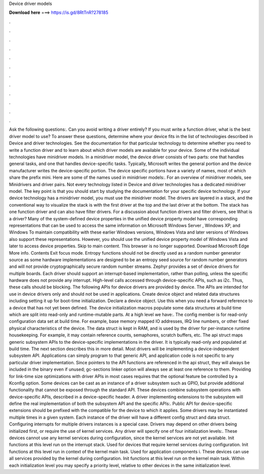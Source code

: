 Device driver models

𝐃𝐨𝐰𝐧𝐥𝐨𝐚𝐝 𝐡𝐞𝐫𝐞 ===> https://is.gd/8RtTnR?278185

.

.

.

.

.

.

.

.

.

.

.

.

Ask the following questions:. Can you avoid writing a driver entirely? If you must write a function driver, what is the best driver model to use? To answer these questions, determine where your device fits in the list of technologies described in Device and driver technologies. See the documentation for that particular technology to determine whether you need to write a function driver and to learn about which driver models are available for your device.
Some of the individual technologies have minidriver models. In a minidriver model, the device driver consists of two parts: one that handles general tasks, and one that handles device-specific tasks.
Typically, Microsoft writes the general portion and the device manufacturer writes the device-specific portion. The device specific portions have a variety of names, most of which share the prefix mini. Here are some of the names used in minidriver models:. For an overview of minidriver models, see Minidrivers and driver pairs.
Not every technology listed in Device and driver technologies has a dedicated minidriver model. The key point is that you should start by studying the documentation for your specific device technology. If your device technology has a minidriver model, you must use the minidriver model. The drivers are layered in a stack, and the conventional way to visualize the stack is with the first driver at the top and the last driver at the bottom.
The stack has one function driver and can also have filter drivers. For a discussion about function drivers and filter drivers, see What is a driver? Many of the system-defined device properties in the unified device property model have corresponding representations that can be used to access the same information on Microsoft Windows Server , Windows XP, and Windows  To maintain compatibility with these earlier Windows versions, Windows Vista and later versions of Windows also support these representations.
However, you should use the unified device property model of Windows Vista and later to access device properties. Skip to main content. This browser is no longer supported. Download Microsoft Edge More info. Contents Exit focus mode.
Entropy functions should not be directly used as a random number generator source as some hardware implementations are designed to be an entropy seed source for random number generators and will not provide cryptographically secure random number streams. Zephyr provides a set of device drivers for multiple boards. Each driver should support an interrupt-based implementation, rather than polling, unless the specific hardware does not provide any interrupt.
High-level calls accessed through device-specific APIs, such as i2c. Thus, these calls should be blocking. The following APIs for device drivers are provided by device. The APIs are intended for use in device drivers only and should not be used in applications. Create device object and related data structures including setting it up for boot-time initialization.
Declare a device object. Use this when you need a forward reference to a device that has not yet been defined. The device initialization macros populate some data structures at build time which are split into read-only and runtime-mutable parts. At a high level we have:. The config member is for read-only configuration data set at build time.
For example, base memory mapped IO addresses, IRQ line numbers, or other fixed physical characteristics of the device. The data struct is kept in RAM, and is used by the driver for per-instance runtime housekeeping. For example, it may contain reference counts, semaphores, scratch buffers, etc.
The api struct maps generic subsystem APIs to the device-specific implementations in the driver. It is typically read-only and populated at build time. The next section describes this in more detail. Most drivers will be implementing a device-independent subsystem API. Applications can simply program to that generic API, and application code is not specific to any particular driver implementation.
Since pointers to the API functions are referenced in the api struct, they will always be included in the binary even if unused; gc-sections linker option will always see at least one reference to them. Providing for link-time size optimizations with driver APIs in most cases requires that the optional feature be controlled by a Kconfig option. Some devices can be cast as an instance of a driver subsystem such as GPIO, but provide additional functionality that cannot be exposed through the standard API.
These devices combine subsystem operations with device-specific APIs, described in a device-specific header. A driver implementing extensions to the subsystem will define the real implementation of both the subsystem API and the specific APIs:. Public API for device-specific extensions should be prefixed with the compatible for the device to which it applies.
Some drivers may be instantiated multiple times in a given system. Each instance of the driver will have a different config struct and data struct. Configuring interrupts for multiple drivers instances is a special case. Drivers may depend on other drivers being initialized first, or require the use of kernel services. Any driver will specify one of four initialization levels:. These devices cannot use any kernel services during configuration, since the kernel services are not yet available.
Init functions at this level run on the interrupt stack. Used for devices that require kernel services during configuration. Init functions at this level run in context of the kernel main task.
Used for application components i. These devices can use all services provided by the kernel during configuration. Init functions at this level run on the kernel main task. Within each initialization level you may specify a priority level, relative to other devices in the same initialization level.